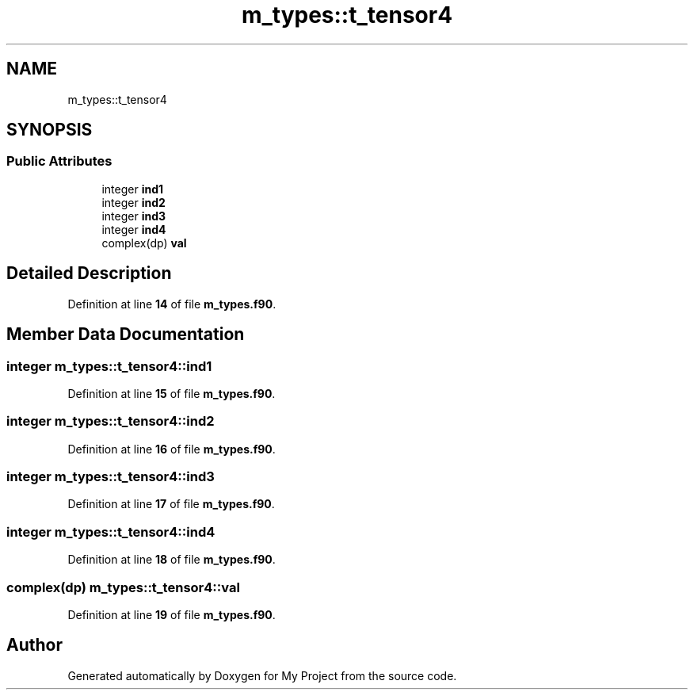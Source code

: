 .TH "m_types::t_tensor4" 3 "Sat Jun 10 2023" "My Project" \" -*- nroff -*-
.ad l
.nh
.SH NAME
m_types::t_tensor4
.SH SYNOPSIS
.br
.PP
.SS "Public Attributes"

.in +1c
.ti -1c
.RI "integer \fBind1\fP"
.br
.ti -1c
.RI "integer \fBind2\fP"
.br
.ti -1c
.RI "integer \fBind3\fP"
.br
.ti -1c
.RI "integer \fBind4\fP"
.br
.ti -1c
.RI "complex(dp) \fBval\fP"
.br
.in -1c
.SH "Detailed Description"
.PP 
Definition at line \fB14\fP of file \fBm_types\&.f90\fP\&.
.SH "Member Data Documentation"
.PP 
.SS "integer m_types::t_tensor4::ind1"

.PP
Definition at line \fB15\fP of file \fBm_types\&.f90\fP\&.
.SS "integer m_types::t_tensor4::ind2"

.PP
Definition at line \fB16\fP of file \fBm_types\&.f90\fP\&.
.SS "integer m_types::t_tensor4::ind3"

.PP
Definition at line \fB17\fP of file \fBm_types\&.f90\fP\&.
.SS "integer m_types::t_tensor4::ind4"

.PP
Definition at line \fB18\fP of file \fBm_types\&.f90\fP\&.
.SS "complex(dp) m_types::t_tensor4::val"

.PP
Definition at line \fB19\fP of file \fBm_types\&.f90\fP\&.

.SH "Author"
.PP 
Generated automatically by Doxygen for My Project from the source code\&.
